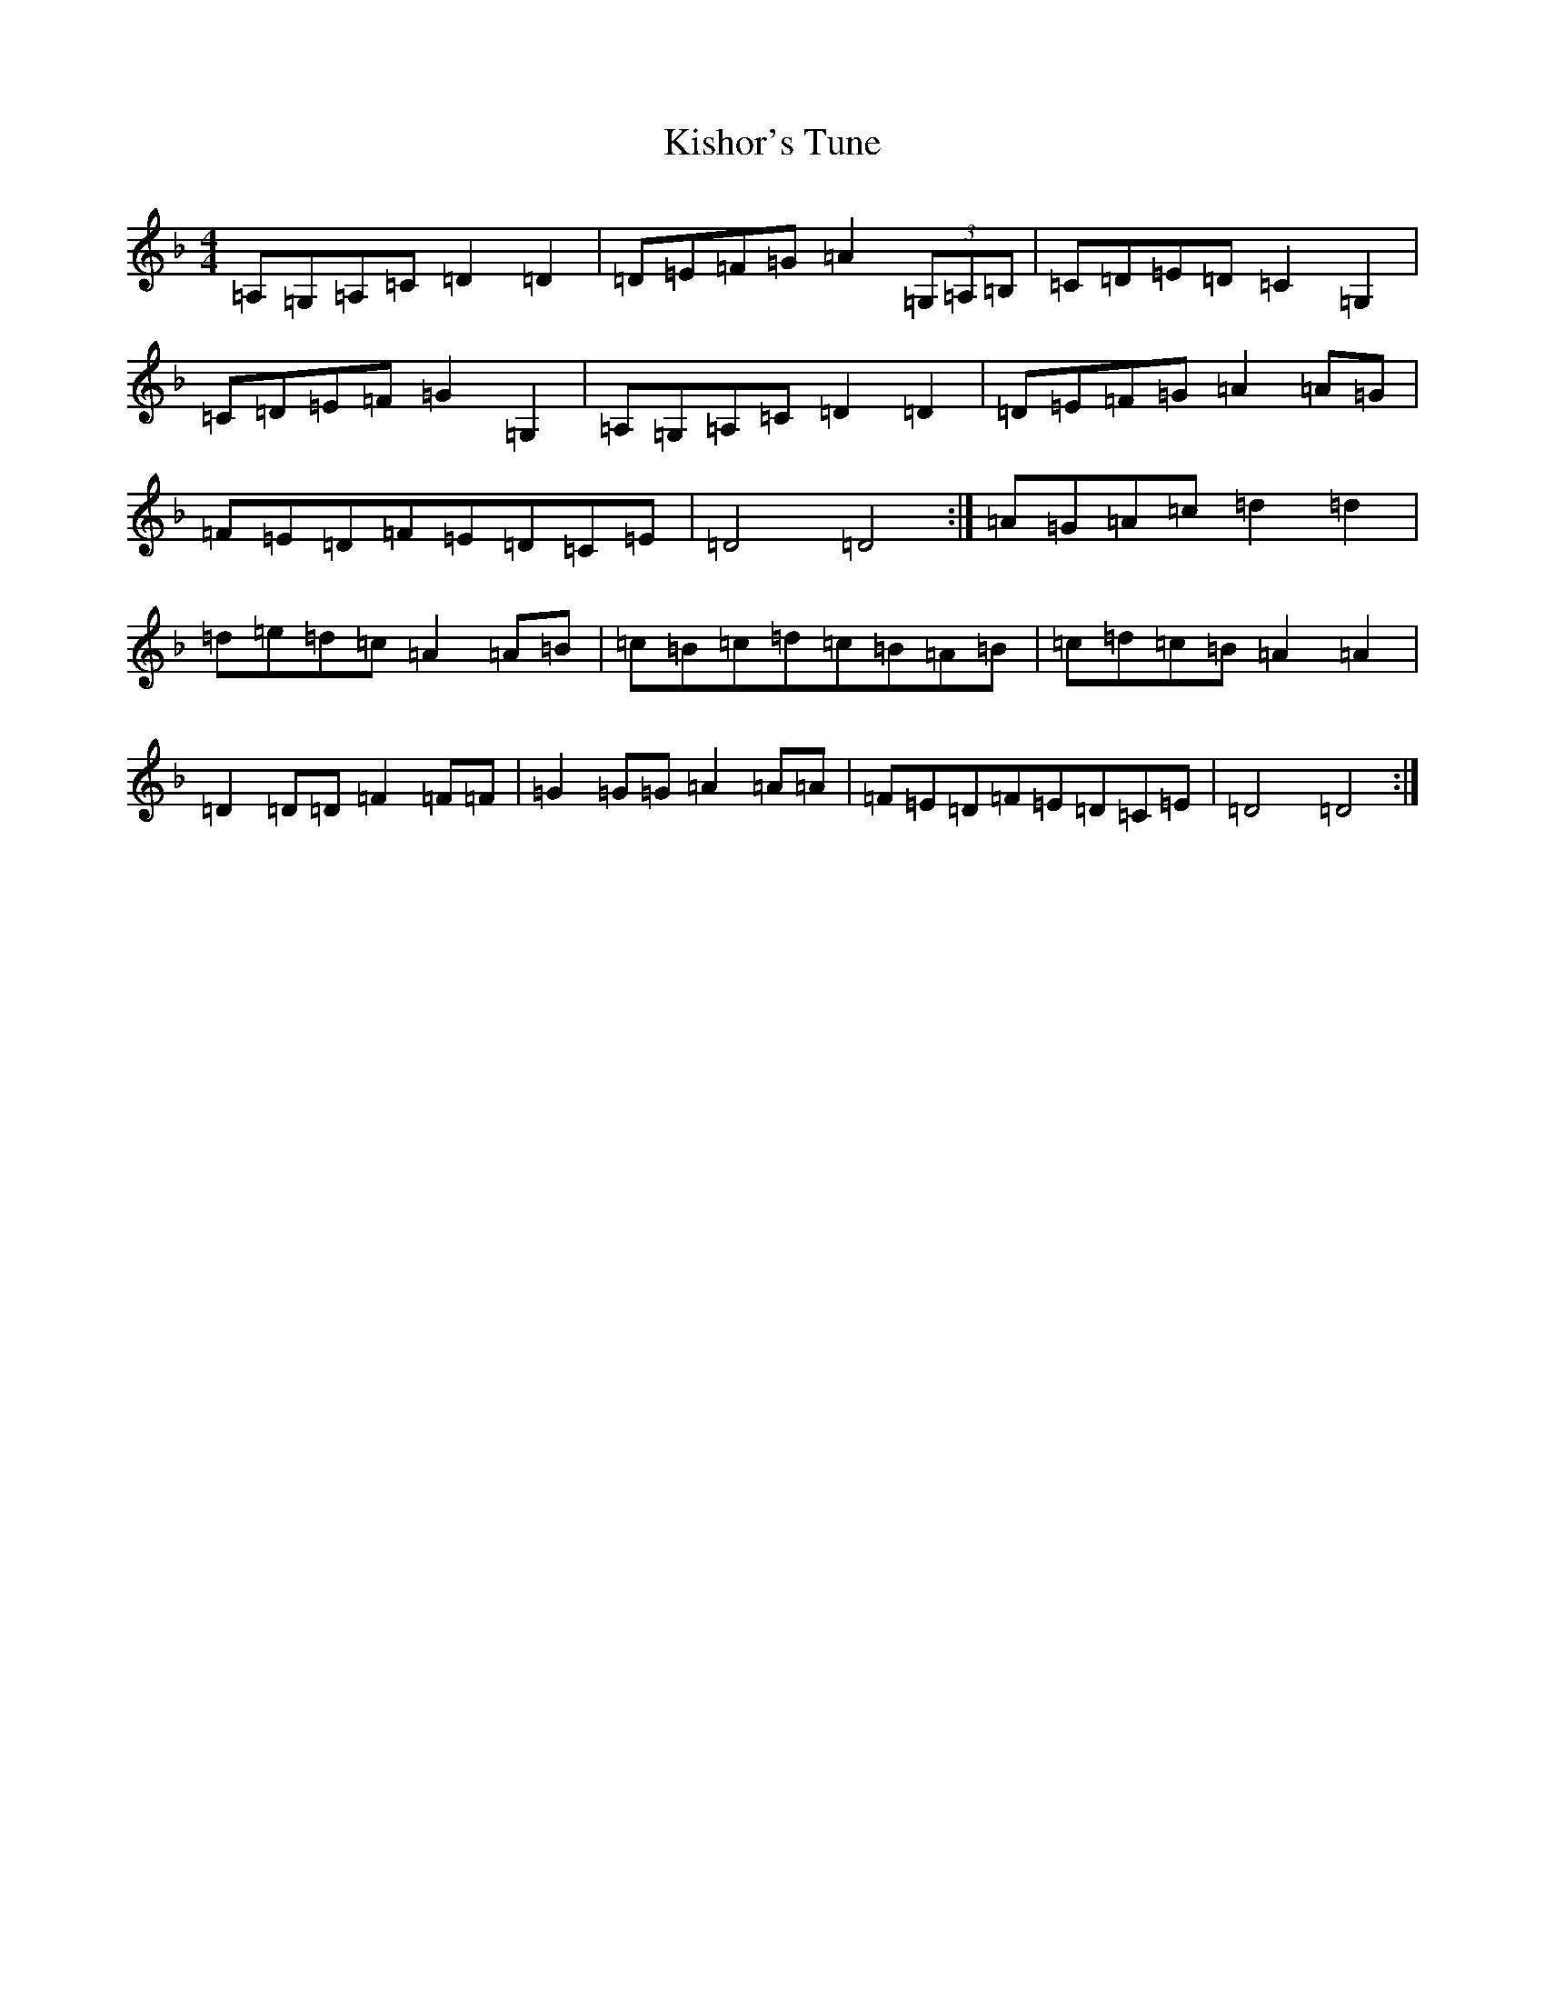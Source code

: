 X: 3941
T: Kishor's Tune
S: https://thesession.org/tunes/1725#setting1725
Z: D Mixolydian
R: polka
M:4/4
L:1/8
K: C Mixolydian
=A,=G,=A,=C=D2=D2|=D=E=F=G=A2(3=G,=A,=B,|=C=D=E=D=C2=G,2|=C=D=E=F=G2=G,2|=A,=G,=A,=C=D2=D2|=D=E=F=G=A2=A=G|=F=E=D=F=E=D=C=E|=D4=D4:|=A=G=A=c=d2=d2|=d=e=d=c=A2=A=B|=c=B=c=d=c=B=A=B|=c=d=c=B=A2=A2|=D2=D=D=F2=F=F|=G2=G=G=A2=A=A|=F=E=D=F=E=D=C=E|=D4=D4:|